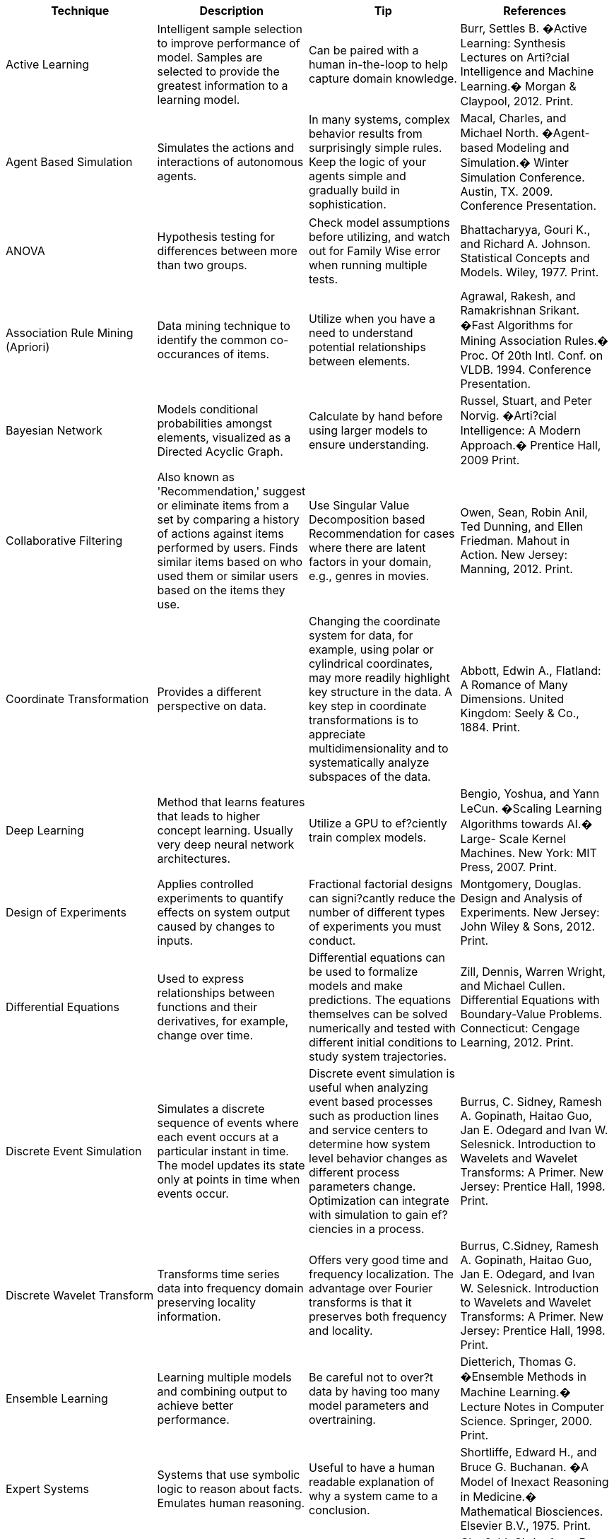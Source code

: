  
[cols="4*",options="header"]
|==== 
^| Technique       ^| Description          ^| Tip  ^| References
|	Active Learning	|	Intelligent sample selection to improve performance of model. Samples are selected to provide the greatest information to a learning model.	|	Can be paired with a human in-the-loop to help capture domain knowledge.	|	Burr, Settles B. �Active Learning: Synthesis Lectures on Arti?cial Intelligence and Machine Learning.� Morgan & Claypool, 2012. Print.	
|	Agent Based Simulation	|	Simulates the actions and interactions of autonomous agents.	|	In many systems, complex behavior results from surprisingly simple rules. Keep the logic of your agents simple and gradually build in sophistication.	|	Macal, Charles, and Michael North. �Agent-based Modeling and Simulation.� Winter Simulation Conference. Austin, TX. 2009. Conference Presentation.
|	ANOVA	|	Hypothesis testing for differences between more than two groups.	|	Check model assumptions before utilizing, and watch out for Family Wise error when running multiple tests.	|	Bhattacharyya, Gouri K., and Richard A. Johnson. Statistical Concepts and Models. Wiley, 1977. Print.	
|	Association Rule Mining (Apriori)	|	Data mining technique to identify the common co-occurances of items.	|	Utilize when you have a need to understand potential relationships between elements.	|	Agrawal, Rakesh, and Ramakrishnan Srikant.  �Fast Algorithms for Mining Association Rules.� Proc. Of 20th Intl. Conf. on VLDB. 1994. Conference Presentation.	
|	Bayesian Network	|	Models conditional probabilities amongst elements, visualized as a Directed Acyclic Graph.	|	Calculate by hand before using larger models to ensure understanding.	|	Russel, Stuart, and Peter Norvig. �Arti?cial Intelligence: A Modern Approach.� Prentice Hall, 2009 Print.	
|	Collaborative Filtering	|	Also known as 'Recommendation,' suggest or eliminate items from a set by comparing a history of actions against items performed by users. Finds similar items based on who used them or similar users based on the items they use.	|	Use Singular Value Decomposition based Recommendation for cases where there are latent factors in your domain, e.g., genres in movies.	|	Owen, Sean, Robin Anil, Ted Dunning, and Ellen Friedman. Mahout in Action. New Jersey: Manning, 2012. Print.	
|	Coordinate Transformation	|	Provides a different perspective on data.	|	Changing the coordinate system for data, for example, using polar or cylindrical coordinates, may more readily highlight key structure in the data. A key step in coordinate transformations is to appreciate multidimensionality and to systematically analyze subspaces of the data.	|	Abbott, Edwin A., Flatland: A Romance of Many Dimensions. United Kingdom: Seely & Co., 1884. Print.	
|	Deep Learning	|	Method that learns features that leads to higher concept learning. Usually very deep neural network architectures.	|	Utilize a GPU to ef?ciently train complex models.	|	Bengio, Yoshua, and Yann LeCun. �Scaling Learning Algorithms towards AI.� Large- Scale Kernel Machines. New York: MIT Press, 2007. Print.	
|	Design of Experiments	|	Applies controlled experiments to quantify effects on system output caused by changes to inputs.	|	Fractional factorial designs can signi?cantly reduce the number of different types of experiments you must conduct.	|	Montgomery, Douglas. Design and Analysis of Experiments. New Jersey: John Wiley & Sons, 2012. Print.	
|	Differential Equations	|	Used to express relationships between functions and their derivatives, for example, change over time.	|	Differential equations can be used to formalize models and make predictions. The equations themselves can be solved numerically and tested with different initial conditions to study system trajectories.	|	Zill, Dennis, Warren Wright, and Michael Cullen. Differential Equations with Boundary-Value Problems. Connecticut: Cengage Learning, 2012. Print.	
|	Discrete Event Simulation	|	Simulates a discrete sequence of events where each event occurs at a particular instant in time. The model updates its state only at points in time when events occur.	|	Discrete event simulation is useful when analyzing event based processes such as production lines and service centers to determine how system level behavior changes as different process parameters change. Optimization can integrate with simulation to gain ef?ciencies in a process.	|	Burrus, C. Sidney, Ramesh A. Gopinath, Haitao Guo, Jan E. Odegard and Ivan W. Selesnick. Introduction to Wavelets and Wavelet Transforms: A Primer. New Jersey: Prentice Hall, 1998. Print.	
|	Discrete Wavelet Transform	|	Transforms time series data into frequency domain preserving locality information.	|	Offers very good time and frequency localization. The advantage over Fourier transforms is that it preserves both frequency and locality.	|	Burrus, C.Sidney, Ramesh A. Gopinath, Haitao Guo, Jan E. Odegard, and Ivan W. Selesnick. Introduction to Wavelets and Wavelet Transforms: A Primer. New Jersey: Prentice Hall, 1998. Print.	
|	Ensemble Learning	|	Learning multiple models and combining output to achieve better performance.	|	Be careful not to over?t data by having too many model parameters and overtraining.	|	Dietterich, Thomas G. �Ensemble Methods in Machine Learning.� Lecture Notes in Computer Science. Springer, 2000. Print.	
|	Expert Systems	|	Systems that use symbolic logic to reason about facts. Emulates human reasoning.	|	Useful to have a human readable explanation of why a system came to a conclusion.	|	Shortliffe, Edward H., and Bruce G. Buchanan. �A Model of Inexact Reasoning in Medicine.� Mathematical Biosciences. Elsevier B.V., 1975. Print.	
|	Exponential Smoothing	|	Used to remove artifacts expected from collection error or outliers.	|	In comparison to a using moving average where past observations are weighted equally, exponential smoothing assigns exponentially decreasing weights over time.	|	Chat?eld, Chris, Anne B. Koehler, J. Keith Ord, and Ralph D. Snyder. �A New Look at Models for Exponential Smoothing.� Journal of the Royal Statistical Society: Series D (The Statistician). Royal Statistical Society, 2001. Print.	
|	Factor Analysis	|	Describes variability among correlated variables with the goal of lowering the number of unobserved variables, namely, the factors.	|	If you suspect there are inmeasurable in?uences on your data, then you may want to try factor analysis.	|	Child, Dennis. The Essentials of Factor Analysis. United Kingdom: Cassell Educational, 1990. Print.	
|	Fast Fourier Transform	|	Transforms time series from time to frequency domain ef?ciently. Can also be used for image improvement by spatial transforms.	|	Filtering a time varying signal can be done more effectively in the frequency domain. Also, noise can often be identi?ed in such signals by observing power at aberrant frequencies.	|	Mitra, Partha P., and Hemant Bokil. Observed Brain Dynamics. United Kingdom: Oxford University Press, 2008. Print.	
|	Format Conversion	|	Creates a standard representation of data regardless of source format. For example, extracting raw UTF-8 encoded text from binary ?le formats such as Microsoft Word or PDFs.	|	There are a number of open source software packages that support format conversion and can interpret a wide variety of formats. One notable package is Apache Tikia.	|	Ingersoll, Grant S., Thomas S. Morton, and Andrew L. Farris. Taming Text: How to Find, Organize, and Manipulate It. New Jersey: Manning, 2013. Print.	
|	Fuzzy Logic	|	Logical reasoning that allows for degrees of truth for a statement.	|	Utilize when categories are not clearly de?ned. Concepts such as "warm", "cold", and "hot" can mean different things at different temperatures and domains.	|	Zadeh L.A., "Fuzzy Sets.� Information and Control. California: University of California, Berkeley, 1965. Print.	
|	Gaussian Filtering	|	Acts to remove noise or blur data.	|	Can be used to remove speckle noise from images.	|	Parker, James R. Algorithms for Image Processing and Computer Vision. New Jersey: John Wiley & Sons, 2010. Print.	
|	Generalized Linear Models	|	Expands ordinary linear regression to allow for error distribution that is not normal.	|	Use if the observed error in your system does not follow the normal distribution.	|	MacCullagh, P., and John A. Nelder. Generalized Linear Models. Florida: CRC Press, 1989. Print.	
|	Genetic Algorithms	|	Evolves candidate models over generations by evolutionary inspired operators of mutation and crossover of parameters.	|	Increasing the generation size adds diversity in considering parameter combinations, but requires more objective function evaluation. Calculating individuals within a generation is strongly parallelizable. Representation of candidate solutions can impact performance.	|	De Jong, Kenneth A. Evolutionary Computation - A Uni?ed Approach. Massachusetts: MIT Press, 2002. Print.	
|	Grid Search	|	Systematic search across discrete parameter values for parameter exploration problems.	|	A grid across the parameters is used to visualize the parameter landscape and assess whether multiple minima are present.	|	Kolda, Tamara G., Robert M. Lewis, and Virginia Torczon. �Optimization by Direct Search: New Perspectives on Some Classical and Modern Methods.� SIAM Review. Society for Industrial and Applied Mathematics, 2003. Print.	
|	Hidden Markov Models	|	Models sequential data by determining the discrete latent variables, but the observables may be continuous or discrete.	|	One of the most powerful properties of Hidden Markov Models is their ability to exhibit some degree of invariance to local warping (compression and stretching) of the time axis. However, a signi?cant weakness of the Hidden Markov Model is the way in which it represents the distribution of times for which the system remains in a given state.	|	Bishop, Christopher M. Pattern Recognition and Machine Learning. New York: Springer, 2006. Print.	
|	Hierarchical Clustering	|	Connectivity based clustering approach that sequentially builds bigger (agglomerative) or smaller (divisive) clusters in the data.	|	Provides views of clusters at multiple resolutions of closeness. Algorithms begin to slow for larger datasets due to most implementations exhibiting O(N3) or O(N2) complexity.	|	Rui Xu, and Don Wunsch. Clustering. New Jersey: Wiley- IEEE Press, 2008. Print.	
|	K-means and X-means Clustering	|	Centroid based clustering algorithms, where with K means the number of clusters is set and X means the number of clusters is unknown.	|	When applying clustering techniques, make sure to understand the shape of your data. Clustering techniques will return poor results if your data is not circular or ellipsoidal shaped.	|	Rui Xu, and Don Wunsch. Clustering. New Jersey: Wiley- IEEE Press, 2008. Print.	
|	Linear, Non-linear, and Integer Programming	|	Set of techniques for minimizing or maximizing a function over a constrained set of input parameters.	|	Start with linear programs because algorithms for integer and non-linear variables can take much longer to run.	|	Winston, Wayne L. Operations Research: Applications and Algorithms. Connecticut: Cengage Learning, 2003. Print.	
|	Markov Chain Monte Carlo (MCMC)	|	A method of sampling typically used in Bayesian models to estimate the joint distribution of parameters given the data.	|	Problems that are intractable using analytic approaches can become tractable using MCMC, when even considering high-dimensional problems. The tractability is a result of using statistics on the underlying distributions of interest, namely, sampling with Monte Carlo and considering the stochastic sequential process of Markov Chains.	|	Andrieu, Christophe, Nando de Freitas, Amaud Doucet, and Michael I. Jordan. �An Introduction to MCMC for Machine Learning.� Machine Learning. Kluwer Academic Publishers, 2003. Print.	
|	Monte Carlo Methods	|	Set of computational techniques to generate random numbers.	|	Particularly useful for numerical integration, solutions of differential equations, computing Bayesian posteriors, and high dimensional multivariate sampling.	|	Fishman, George S. Monte Carlo: Concepts, Algorithms, and Applications. New York: Springer, 2003. Print.	
|	Na�ve Bayes	|	Predicts classes following Bayes Theorem that states the probability of an outcome given a set of features is based on the probability of features given an outcome.	|	Assumes that all variables are independent, so it can have issues learning in the context of highly interdependent variables. The model can be learned on a single pass of data using simple counts and therefore is useful in determining whether exploitable patterns exist in large datasets with minimal development time.	|	Ingersoll, Grant S., Thomas S. Morton, and Andrew L. Farris. Taming Text: How to Find, Organize, and Manipulate It. New Jersey: Manning, 2013. Print.	
|	Neural Networks	|	Learns salient features in data by adjusting weights between nodes through a learning rule.	|	Training a neural network takes substantially longer than evaluating new data with an already trained network. Sparser network connectivity can help to segment the input space and improve performance on classi?cation tasks.	|	Haykin, Simon O. Neural Networks and Learning Machines. New Jersey: Prentice Hall, 2008. Print.	
|	Outlier Removal	|	Method for identifying and removing noise or artifacts from data.	|	Be cautious when removing outliers. Sometimes the most interesting behavior of a system is at times when there are aberrant data points.	|	Maimon, Oded, and Lior Rockach. Data Mining and Knowledge Discovery Handbook: A Complete Guide for Practitioners and Researchers. The Netherlands: Kluwer Academic Publishers, 2005. Print.	
|	Principal Components Analysis	|	Enables dimensionality reduction by identifying highly correlated dimensions.	|	Many large datasets contain correlations between dimensions; therefore part of the dataset is redundant. When analyzing the resulting principal components, rank order them by variance as this is the highest information view of your data. Use skree plots to infer the optimal number of components.	|	Wallisch, Pascal, Michael E. Lusignan, Marc D. Benayoun, Tanya I. Baker, Adam Seth Dickey, and Nicholas G. Hatsopoulos. Matlab for Neuroscientists. New Jersey: Prentice Hall, 2009. Print.	
|	Random Search	|	Randomly adjust parameters to ?nd a better solution than currently found.	|	Use as a benchmark for how well a search algorithm is performing. Be careful to use a good random number generator and new seed.	|	Bergstra J. and Bengio Y. Random Search for Hyper- Parameter Optimization, Journal of Machine Learning Research 13, 2012.	
|	Regression with Shrinkage (Lasso)	|	A method of variable selection and prediction combined into a possibly biased linear model.	|	There are different methods to select the lambda parameter. A typical choice is cross validation with MSE as the metric.	|	Tibshirani, Robert. �Regression Shrinkage and Selection via the Lasso.� Journal of the Royal Statistical Society. Series B (Methodological). Toronto: Royal Statistical Society, 1996. Print.	
|	Sensitivity Analysis	|	Involves testing individual parameters in an analytic or model and observing the magnitude of the effect.	|	Insensitive model parameters during an optimization are candidates for being set to constants. This reduces the dimensionality of optimization problems and provides an opportunity for speed up.	|	Saltelli, A., Marco Ratto, Terry Andres, Francesca Campolongo, Jessica Cariboni, Debora Gatelli, Michaela Saisana, and Stefano Tarantola. Global Sensitivity Analysis: the Primer. New Jersey: John Wiley & Sons, 2008. Print.	
|	Simulated Annealing	|	Named after a controlled cooling process in metallurgy, and by analogy using a changing temperature or annealing schedule to vary algorithmic convergence.	|	The standard annealing function allows for initial wide exploration of the parameter space followed by a narrower search. Depending on the search priority the annealing function can be modi?ed to allow for longer explorative search at a high temperature.	|	Bertsimas, Dimitris, and John Tsitsiklis. �Simulated Annealing.� Statistical Science. 1993. Print.	
|	Stepwise Regression	|	A method of variable selection and prediction. Akaike's information criterion AIC is used as the metric for selection. The resulting predictive model is based upon ordinary least squares, or a general linear model with parameter estimation via maximum likelihood.	|	Caution must be used when considering Stepwise Regression, as over ?tting often occurs. To mitigate over ?tting try to limit the number of free variables used.	|	Hocking, R.R. �The Analysis and Selection of Variables in Linear Regression.� Biometrics. 1976. Print.	
|	Stochastic Gradient Descent	|	General-purpose optimization for learning of neural networks, support vector machines, and logistic regression models.	|	Applied in cases where the objective function is not completely differentiable when using sub-gradients.	|	Witten, Ian H., Eibe Frank, and Mark A. Hall. Data Mining: Practical Machine Learning Tools and Techniques. Massachusetts: Morgan Kaufmann, 2011. Print.	
|	Support Vector Machines	|	Projection of feature vectors using a kernel function into a space where classes are more separable.	|	Try multiple kernels and use k-fold cross validation to validate the choice of the best one.	|	Hsu, Chih-Wei, Chih-Chung Chang, and Chih-Jen Lin. �A Practical Guide to Support Vector Classi?cation.� National Taiwan University Press, 2003. Print.	
|	Term Frequency Inverse Document Frequency	|	A statistic that measures the relative importance of a term from a corpus.	|	Typically used in text mining. Assuming a corpus of news articles, a term that is very frequent such as �the� will likely appear many times in many documents, having a low value. A term that is infrequent such as a person�s last name that appears in a single article will have a higher TD IDF score.	|	Ingersoll, Grant S., Thomas S. Morton, and Andrew L. Farris. Taming Text: How to Find, Organize, and Manipulate It. New Jersey: Manning, 2013. Print.	
|	Topic Modeling (Latent Dirichlet Allocation)	|	Identi?es latent topics in text by examining word co-occurrence.	|	Employ part-of-speech tagging to eliminate words other than nouns and verbs. Use raw term counts instead of TF/IDF weighted terms.	|	Blei, David M., Andrew Y. Ng, and Michael I. Jordan. �Latent Dirichlet Allocation.� Journal of Machine Learning Research. 2003. Print.	
|	Tree Based Methods	|	Models structured as graph trees where branches indicate decisions.	|	Can be used to systematize a process or act as a classi?er.	|	James, G., D. Witten, T. Hastie, and R. Tibshirani. �Tree Based Methods.� An Introduction to Statistical Learning. New York: Springer, 2013. Print.	
|	T-Test	|	Hypothesis test used to test for differences between two groups.	|	Make sure you meet the tests assumptions and watch out for Family Wise error when running multiple tests.	|	Bhattacharyya, Gouri K., and Richard A. Johnson. Statistical Concepts and Models. Wiley, 1977. Print.	
|	Wrapper Methods	|	Feature set reduction method that utilizes performance of a set of features on a model, as a measure of the feature set�s performance. Can help identify combinations of features in models that achieve high performance.	|	Utilize k-fold cross validation to control over ?tting.	|	John, George H., Ron Kohavi, and Karl P?eger. �Irrelevant Features and the Subset Selection Problem.� Proceedings of ICML-94, 11th International Converence on Machine Learning. New Brunswick, New Jersey. 1994. Conference Presentation.	
|==== 